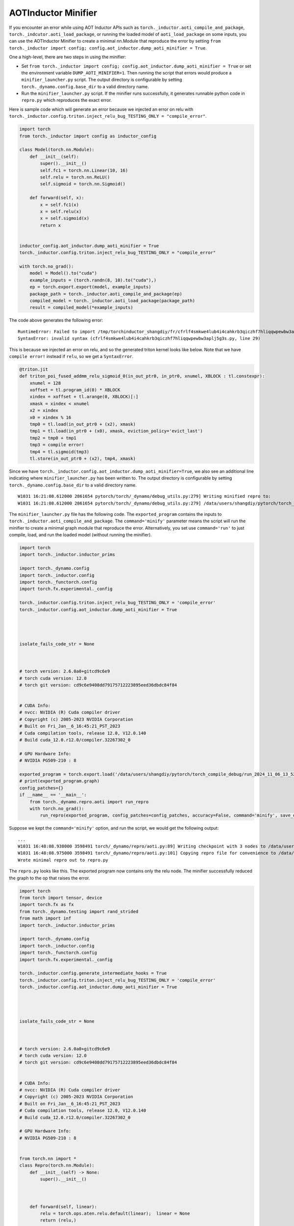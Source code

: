 AOTInductor Minifier
===========================

If you encounter an error while using AOT Inductor APIs such as
``torch._inductor.aoti_compile_and_package``, ``torch._indcutor.aoti_load_package``,
or running the loaded model of ``aoti_load_package`` on some inputs, you can use the AOTInductor Minifier
to create a minimal nn.Module that reproduce the error by setting ``from torch._inductor import config; config.aot_inductor.dump_aoti_minifier = True``.


One a high-level, there are two steps in using the minifier:

- Set ``from torch._inductor import config; config.aot_inductor.dump_aoti_minifier = True`` or set the environment variable ``DUMP_AOTI_MINIFIER=1``. Then running the script that errors would produce a ``minifier_launcher.py`` script. The output directory is configurable by setting ``torch._dynamo.config.base_dir`` to a valid directory name.

- Run the ``minifier_launcher.py`` script. If the minifier runs successfully, it generates runnable python code in ``repro.py`` which reproduces the exact error.

Here is sample code which will generate an error because we injected an error on relu with
``torch._inductor.config.triton.inject_relu_bug_TESTING_ONLY = "compile_error"``.


.. code-block:: py

    import torch
    from torch._inductor import config as inductor_config

    class Model(torch.nn.Module):
        def __init__(self):
            super().__init__()
            self.fc1 = torch.nn.Linear(10, 16)
            self.relu = torch.nn.ReLU()
            self.sigmoid = torch.nn.Sigmoid()

        def forward(self, x):
            x = self.fc1(x)
            x = self.relu(x)
            x = self.sigmoid(x)
            return x


    inductor_config.aot_inductor.dump_aoti_minifier = True
    torch._inductor.config.triton.inject_relu_bug_TESTING_ONLY = "compile_error"

    with torch.no_grad():
        model = Model().to("cuda")
        example_inputs = (torch.randn(8, 10).to("cuda"),)
        ep = torch.export.export(model, example_inputs)
        package_path = torch._inductor.aoti_compile_and_package(ep)
        compiled_model = torch._inductor.aoti_load_package(package_path)
        result = compiled_model(*example_inputs)


The code above generates the following error:

::

    RuntimeError: Failed to import /tmp/torchinductor_shangdiy/fr/cfrlf4smkwe4lub4i4cahkrb3qiczhf7hliqqwpewbw3aplj5g3s.py
    SyntaxError: invalid syntax (cfrlf4smkwe4lub4i4cahkrb3qiczhf7hliqqwpewbw3aplj5g3s.py, line 29)

This is because we injected an error on relu, and so the generated triton kernel looks like below. Note that we have ``compile error!``
instead if ``relu``, so we get a ``SyntaxError``.

.. code-block::

    @triton.jit
    def triton_poi_fused_addmm_relu_sigmoid_0(in_out_ptr0, in_ptr0, xnumel, XBLOCK : tl.constexpr):
        xnumel = 128
        xoffset = tl.program_id(0) * XBLOCK
        xindex = xoffset + tl.arange(0, XBLOCK)[:]
        xmask = xindex < xnumel
        x2 = xindex
        x0 = xindex % 16
        tmp0 = tl.load(in_out_ptr0 + (x2), xmask)
        tmp1 = tl.load(in_ptr0 + (x0), xmask, eviction_policy='evict_last')
        tmp2 = tmp0 + tmp1
        tmp3 = compile error!
        tmp4 = tl.sigmoid(tmp3)
        tl.store(in_out_ptr0 + (x2), tmp4, xmask)


Since we have ``torch._inductor.config.aot_inductor.dump_aoti_minifier=True``, we also see an additional line indicating where ``minifier_launcher.py`` has
been written to. The output directory is configurable by setting
``torch._dynamo.config.base_dir`` to a valid directory name.

::

    W1031 16:21:08.612000 2861654 pytorch/torch/_dynamo/debug_utils.py:279] Writing minified repro to:
    W1031 16:21:08.612000 2861654 pytorch/torch/_dynamo/debug_utils.py:279] /data/users/shangdiy/pytorch/torch_compile_debug/run_2024_10_31_16_21_08_602433-pid_2861654/minifier/minifier_launcher.py


The ``minifier_launcher.py`` file has the following code. The ``exported_program`` contains the inputs to ``torch._inductor.aoti_compile_and_package``.
The ``command='minify'`` parameter means the script will run the minifier to create a minimal graph module that reproduce the error. Alternatively, you set
use ``command='run'`` to just compile, load, and run the loaded model (without running the minifier).

.. code-block:: py

    import torch
    import torch._inductor.inductor_prims

    import torch._dynamo.config
    import torch._inductor.config
    import torch._functorch.config
    import torch.fx.experimental._config

    torch._inductor.config.triton.inject_relu_bug_TESTING_ONLY = 'compile_error'
    torch._inductor.config.aot_inductor.dump_aoti_minifier = True




    isolate_fails_code_str = None



    # torch version: 2.6.0a0+gitcd9c6e9
    # torch cuda version: 12.0
    # torch git version: cd9c6e9408dd79175712223895eed36dbdc84f84


    # CUDA Info:
    # nvcc: NVIDIA (R) Cuda compiler driver
    # Copyright (c) 2005-2023 NVIDIA Corporation
    # Built on Fri_Jan__6_16:45:21_PST_2023
    # Cuda compilation tools, release 12.0, V12.0.140
    # Build cuda_12.0.r12.0/compiler.32267302_0

    # GPU Hardware Info:
    # NVIDIA PG509-210 : 8

    exported_program = torch.export.load('/data/users/shangdiy/pytorch/torch_compile_debug/run_2024_11_06_13_52_35_711642-pid_3567062/minifier/checkpoints/exported_program.pt2')
    # print(exported_program.graph)
    config_patches={}
    if __name__ == '__main__':
        from torch._dynamo.repro.aoti import run_repro
        with torch.no_grad():
            run_repro(exported_program, config_patches=config_patches, accuracy=False, command='minify', save_dir='/data/users/shangdiy/pytorch/torch_compile_debug/run_2024_11_06_13_52_35_711642-pid_3567062/minifier/checkpoints', check_str=None)


Suppose we kept the ``command='minify'`` option, and run the script, we would get the following output:

::

    ...
    W1031 16:48:08.938000 3598491 torch/_dynamo/repro/aoti.py:89] Writing checkpoint with 3 nodes to /data/users/shangdiy/pytorch/torch_compile_debug/run_2024_10_31_16_48_02_720863-pid_3598491/minifier/checkpoints/3.py
    W1031 16:48:08.975000 3598491 torch/_dynamo/repro/aoti.py:101] Copying repro file for convenience to /data/users/shangdiy/pytorch/repro.py
    Wrote minimal repro out to repro.py


The ``repro.py`` looks like this. The exported program now contains only the relu node. The minifier successfully reduced the graph to the op that raises the
error.

.. code-block:: py

    import torch
    from torch import tensor, device
    import torch.fx as fx
    from torch._dynamo.testing import rand_strided
    from math import inf
    import torch._inductor.inductor_prims

    import torch._dynamo.config
    import torch._inductor.config
    import torch._functorch.config
    import torch.fx.experimental._config

    torch._inductor.config.generate_intermediate_hooks = True
    torch._inductor.config.triton.inject_relu_bug_TESTING_ONLY = 'compile_error'
    torch._inductor.config.aot_inductor.dump_aoti_minifier = True




    isolate_fails_code_str = None



    # torch version: 2.6.0a0+gitcd9c6e9
    # torch cuda version: 12.0
    # torch git version: cd9c6e9408dd79175712223895eed36dbdc84f84


    # CUDA Info:
    # nvcc: NVIDIA (R) Cuda compiler driver
    # Copyright (c) 2005-2023 NVIDIA Corporation
    # Built on Fri_Jan__6_16:45:21_PST_2023
    # Cuda compilation tools, release 12.0, V12.0.140
    # Build cuda_12.0.r12.0/compiler.32267302_0

    # GPU Hardware Info:
    # NVIDIA PG509-210 : 8


    from torch.nn import *
    class Repro(torch.nn.Module):
        def __init__(self) -> None:
            super().__init__()



        def forward(self, linear):
            relu = torch.ops.aten.relu.default(linear);  linear = None
            return (relu,)

    def load_args(reader):
        buf0 = reader.storage('a4e748c3a3d0d4a78cde43e33ad0f9dd41d96e90', 512, device=device(type='cuda', index=0))
        reader.tensor(buf0, (8, 16), is_leaf=True)  # linear
    load_args._version = 0
    mod = Repro()
    if __name__ == '__main__':
        from torch._dynamo.repro.aoti import run_repro, repro_load_args
        config_patches={}
        with torch.no_grad():
            args = repro_load_args(load_args, save_dir='/data/users/shangdiy/pytorch/torch_compile_debug/run_2024_11_06_14_19_09_678890-pid_561538/minifier/checkpoints')
            exported_program = torch.export.export(mod, args)
            run_repro(exported_program, config_patches=config_patches, accuracy=False, command='run', save_dir='/data/users/shangdiy/pytorch/torch_compile_debug/run_2024_11_06_14_19_09_678890-pid_561538/minifier/checkpoints', check_str=None)
